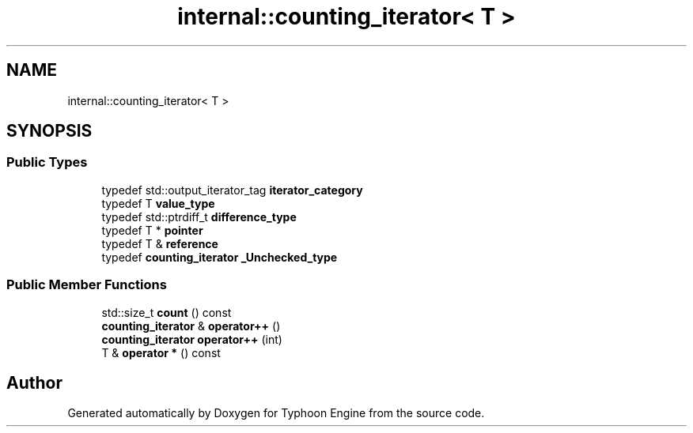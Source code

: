 .TH "internal::counting_iterator< T >" 3 "Sat Jul 20 2019" "Version 0.1" "Typhoon Engine" \" -*- nroff -*-
.ad l
.nh
.SH NAME
internal::counting_iterator< T >
.SH SYNOPSIS
.br
.PP
.SS "Public Types"

.in +1c
.ti -1c
.RI "typedef std::output_iterator_tag \fBiterator_category\fP"
.br
.ti -1c
.RI "typedef T \fBvalue_type\fP"
.br
.ti -1c
.RI "typedef std::ptrdiff_t \fBdifference_type\fP"
.br
.ti -1c
.RI "typedef T * \fBpointer\fP"
.br
.ti -1c
.RI "typedef T & \fBreference\fP"
.br
.ti -1c
.RI "typedef \fBcounting_iterator\fP \fB_Unchecked_type\fP"
.br
.in -1c
.SS "Public Member Functions"

.in +1c
.ti -1c
.RI "std::size_t \fBcount\fP () const"
.br
.ti -1c
.RI "\fBcounting_iterator\fP & \fBoperator++\fP ()"
.br
.ti -1c
.RI "\fBcounting_iterator\fP \fBoperator++\fP (int)"
.br
.ti -1c
.RI "T & \fBoperator *\fP () const"
.br
.in -1c

.SH "Author"
.PP 
Generated automatically by Doxygen for Typhoon Engine from the source code\&.
